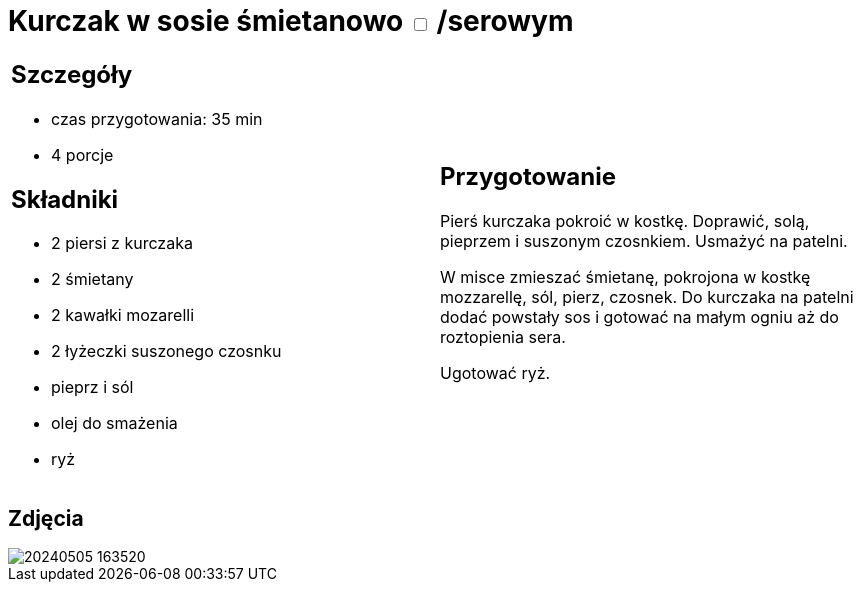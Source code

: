 = Kurczak w sosie śmietanowo +++ <label class="switch">  <input data-status="off" type="checkbox" >  <span class="slider round"></span></label>+++ /serowym

[cols=".<a,.<a"]
[frame=none]
[grid=none]
|===
|
== Szczegóły
* czas przygotowania: 35 min
* 4 porcje

== Składniki
* 2 piersi z kurczaka
* 2 śmietany
* 2 kawałki mozarelli
* 2 łyżeczki suszonego czosnku
* pieprz i sól
* olej do smażenia
* ryż

|
== Przygotowanie
Pierś kurczaka pokroić w kostkę. Doprawić, solą, pieprzem i suszonym czosnkiem. Usmażyć na patelni. 

W misce zmieszać śmietanę, pokrojona w kostkę mozzarellę, sól, pierz, czosnek. Do kurczaka na patelni dodać powstały sos i gotować na małym ogniu aż do roztopienia sera. 

Ugotować ryż.

|===

[.text-center]
== Zdjęcia

image::/Recipes/static/images/20240505_163520.jpg[]

